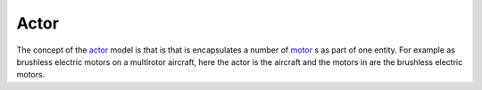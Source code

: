 .. _actor:
.. _motor:

=====
Actor
=====

The concept of the actor_ model is that is that is encapsulates a number of motor_ s as part of one entity. For example as brushless electric motors on a multirotor aircraft, here the actor is the aircraft and the motors in are the brushless electric motors.
